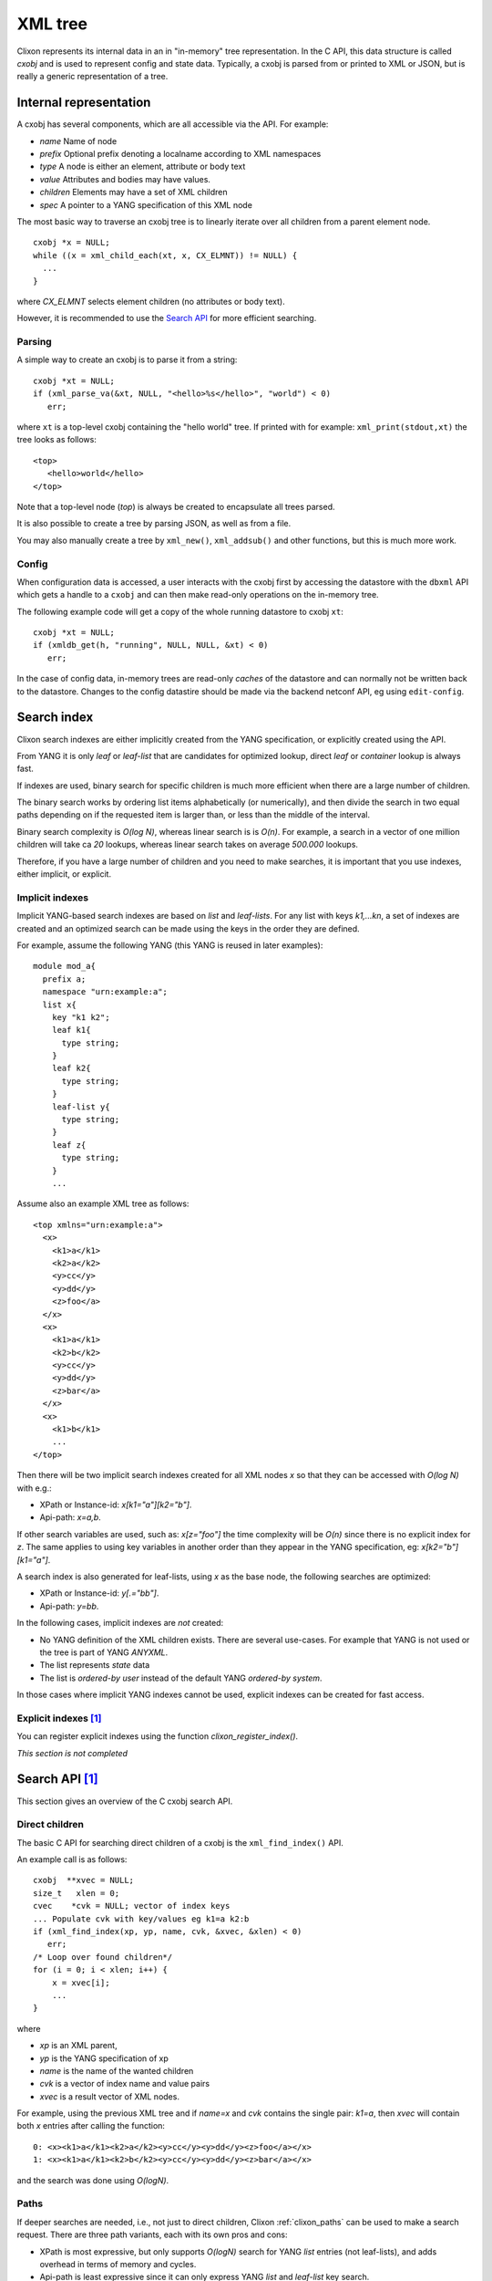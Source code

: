 .. _clixon_xml:

********
XML tree
********

Clixon represents its internal data in an in "in-memory" tree
representation. In the C API, this data structure is called `cxobj` and
is used to represent config and state data. Typically, a cxobj is
parsed from or printed to XML or JSON, but is really a generic
representation of a tree.

Internal representation
=======================

A cxobj has several components, which are all accessible via the API. For example:

* *name*   Name of node
* *prefix* Optional prefix denoting a localname according to XML namespaces
* *type*   A node is either an element, attribute or body text
* *value*  Attributes and bodies may have values.
* *children* Elements may have a set of XML children
* *spec*   A pointer to a YANG specification of this XML node

The most basic way to traverse an cxobj tree is to linearly iterate
over all children from a parent element node.
::

   cxobj *x = NULL;
   while ((x = xml_child_each(xt, x, CX_ELMNT)) != NULL) {
     ...
   }

where `CX_ELMNT` selects element children (no attributes or body text).

However, it is recommended to use the `Search API`_ for more efficient
searching.
  
Parsing
-------

A simple way to create an cxobj is to parse it from a string:
::

     cxobj *xt = NULL;
     if (xml_parse_va(&xt, NULL, "<hello>%s</hello>", "world") < 0)
        err;

where ``xt`` is a top-level cxobj containing the "hello world" tree. 
If printed with for example: ``xml_print(stdout,xt)`` the tree looks as follows:
::
   
   <top>
      <hello>world</hello>
   </top>

Note that a top-level node (`top`) is always be created to encapsulate all trees parsed.

It is also possible to create a tree by parsing JSON, as well as from a file.

You may also manually create a tree by ``xml_new()``, ``xml_addsub()`` and other functions, but this is much more work.


Config
------

When configuration data is accessed, a user interacts with the cxobj first by accessing
the datastore with the ``dbxml`` API which gets a handle to a ``cxobj``
and can then make read-only operations on the in-memory tree.

The following example code will get a copy of the whole running datastore to cxobj ``xt``:
::

     cxobj *xt = NULL;
     if (xmldb_get(h, "running", NULL, NULL, &xt) < 0)
        err;

In the case of config data, in-memory trees are read-only *caches* of
the datastore and can normally not be written back to the datastore.
Changes to the config datastire should be made via the backend netconf API, eg using
``edit-config``.


Search index
============

Clixon search indexes are either implicitly created from the YANG
specification, or explicitly created using the API.

From YANG it is only `leaf` or `leaf-list` that are candidates for
optimized lookup, direct `leaf` or `container` lookup is always fast.

If indexes are used, binary search for specific children is much more efficient
when there are a large number of children.

The binary search works by ordering list items alphabetically (or
numerically), and then divide the search in two equal paths depending
on if the requested item is larger than, or less than the middle of
the interval.

Binary search complexity is *O(log N)*, whereas linear search is is *O(n)*. 
For example, a search in a vector of one million children will take ca
`20` lookups, whereas linear search takes on average `500.000` lookups.

Therefore, if you have a large number of children and you need to make
searches, it is important that you use indexes, either implicit, or explicit.

Implicit indexes
----------------

Implicit YANG-based search indexes are based on `list` and `leaf-lists`. For
any list with keys `k1,...kn`, a set of indexes are created and an optimized search
can be made using the keys in the order they are defined. 

For example, assume the following YANG (this YANG is reused in later examples):
::

  module mod_a{
    prefix a;
    namespace "urn:example:a";
    list x{
      key "k1 k2";
      leaf k1{
        type string;
      }
      leaf k2{
        type string;
      }
      leaf-list y{
        type string;
      }
      leaf z{
        type string;
      }
      ...

Assume also an example XML tree as follows:
::

   <top xmlns="urn:example:a">
     <x>
       <k1>a</k1>
       <k2>a</k2>
       <y>cc</y>
       <y>dd</y>
       <z>foo</a>
     </x>
     <x>
       <k1>a</k1>
       <k2>b</k2>
       <y>cc</y>
       <y>dd</y>
       <z>bar</a>
     </x>
     <x>
       <k1>b</k1>
       ...
   </top>
      
Then there will be two implicit search indexes created for all XML nodes `x` so that
they can be accessed with *O(log N)*  with e.g.:

* XPath or Instance-id: `x[k1="a"][k2="b"]`.
* Api-path: `x=a,b`.

If other search variables are used, such as: `x[z="foo"]` the time complexity will be `O(n)` since there is no explicit index for `z`.  The same applies to using key variables in another order than they appear in the YANG specification, eg: `x[k2="b"][k1="a"]`.

A search index is also generated for leaf-lists, using `x` as the base node, the following searches are optimized:

* XPath or Instance-id: `y[.="bb"]`.
* Api-path: `y=bb`.
  
In the following cases, implicit indexes are *not* created:

* No YANG definition of the XML children exists. There are several use-cases. For example that YANG is not used or the tree is part of YANG `ANYXML`. 
* The list represents `state` data
* The list is `ordered-by user` instead of the default YANG `ordered-by system`.

In those cases where implicit YANG indexes cannot be used, explicit indexes can be created for fast access.

Explicit indexes [#f1]_
------------------------

You can register explicit indexes using the function `clixon_register_index()`.

*This section is not completed* 

Search API  [#f1]_
===================

This section gives an overview of the C cxobj search API.


Direct children
---------------

The basic C API for searching direct children of a cxobj is the ``xml_find_index()`` API.

An example call is as follows:
::
   
    cxobj  **xvec = NULL;
    size_t   xlen = 0;
    cvec    *cvk = NULL; vector of index keys 
    ... Populate cvk with key/values eg k1=a k2:b
    if (xml_find_index(xp, yp, name, cvk, &xvec, &xlen) < 0)
       err;
    /* Loop over found children*/
    for (i = 0; i < xlen; i++) {
	x = xvec[i];
        ...
    }

where

* `xp` is an XML parent,
* `yp` is the YANG specification of xp
* `name` is the name of the wanted children
* `cvk` is a vector of index name and value pairs
* `xvec` is a result vector of XML nodes.

For example, using the previous XML tree and if `name=x` and  `cvk` contains the single pair: `k1=a`, then `xvec` will contain both `x` entries after calling the function:
::

     0: <x><k1>a</k1><k2>a</k2><y>cc</y><y>dd</y><z>foo</a></x>
     1: <x><k1>a</k1><k2>b</k2><y>cc</y><y>dd</y><z>bar</a></x>

and the search was done using `O(logN)`.
     
Paths
-----

If deeper searches are needed, i.e., not just to direct children,
Clixon :ref:`clixon_paths` can be used to make a search request. There
are three path variants, each with its own pros and cons:

* XPath is most expressive, but only supports `O(logN)` search for YANG `list` entries (not leaf-lists), and adds overhead in terms of  memory and cycles.
* Api-path is least expressive since it can only express YANG `list` and `leaf-list` key search.
* Instance-identifier can express all optimized searches as well as non-key searches. This is the recommended option.

Assume the same YANG as in the previous example, a path to find `y` entries with a specific value could be:

* XPath or instance-id: `/a:x[a:k1="a"][a:k2="b"]/a:y[.="bb"]` 
* Api-path: `/mod_a:x=a,b/y=bb`

which results in the following result:
::

     0: <y>bb</y>
  
An example call using instance-id:s is as follows:
::

   cxobj **xvec = NULL;
   size_t  xlen;
   if (clixon_instance_id_search(xt, yt, &xvec, &xlen,
          "/a:x[a:k1=\"a\"][k2=\"b\"]/a:y[.=\"bb\"") < 0) 
      goto err;
   for (i=0; i<xlen; i++){
      x = xvec[i];
         ...
   }

The example shows the usage of implicit key indexes which makes this
work in *O(logN)*, with the same exception rules as for direct children state in `Implicit indexes`_.

The corresponding API for Api-paths is ``api_path_search()`` and ``xpath_vec()`` for XPath.

   
Multiple keys
-------------

Optimized `O(logN)` lookup works with multiple key YANG `lists` but not
for explicit indexes. Further, less significant keys can be omitted
which may result multiple result nodes.

For example, the following lookups can be made using *O(logN)* using implicit indexes:
::

   x[k1="a"][k2="b"]/y[.="cc"]
   x[k1="a"]/y[.="cc"]
   x[k1="a"][k2="b"]

The following lookups are made with *O(N)*:
::

   x[k2="b"][k1="a"]
   x[k1="a"][z="foo"]


Footnotes
---------
.. [#f1] Is planned for Clixon 4.4
